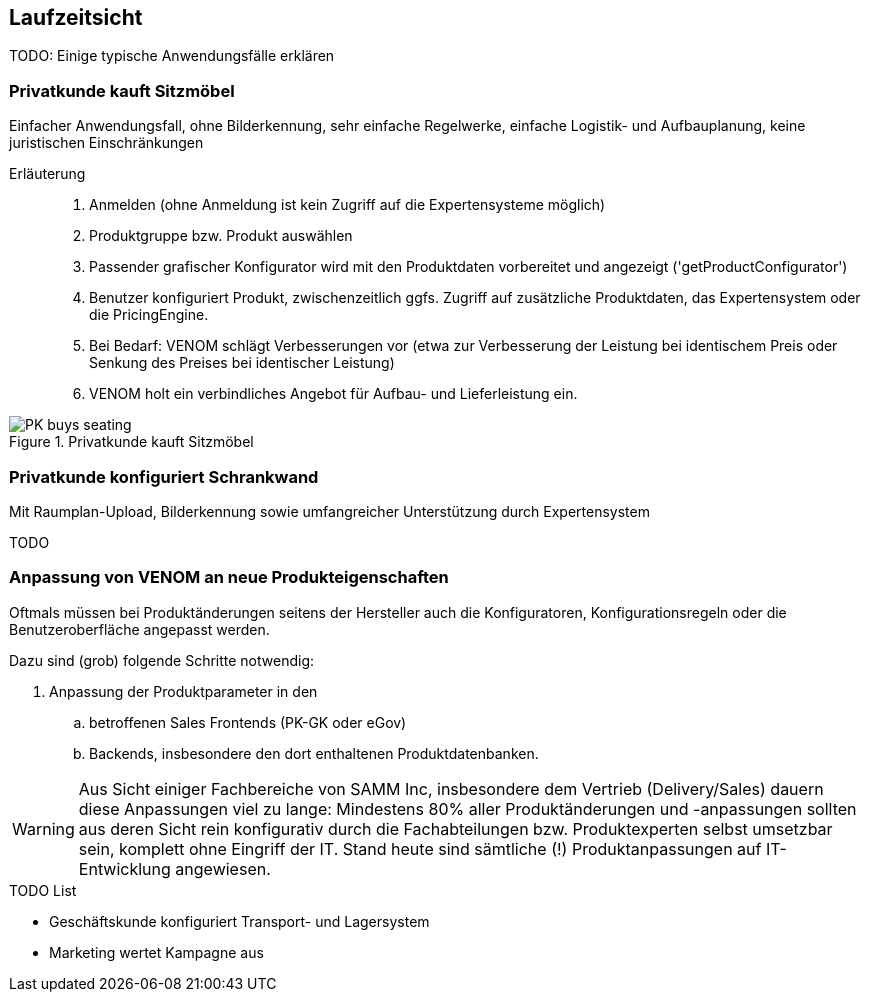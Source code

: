 
== Laufzeitsicht

TODO: Einige typische Anwendungsfälle erklären

=== Privatkunde kauft Sitzmöbel
Einfacher Anwendungsfall, ohne Bilderkennung, sehr einfache
Regelwerke, einfache Logistik- und Aufbauplanung, keine juristischen Einschränkungen


Erläuterung::
. Anmelden (ohne Anmeldung ist kein Zugriff auf die Expertensysteme möglich)
. Produktgruppe bzw. Produkt auswählen 
. Passender grafischer Konfigurator wird mit den Produktdaten vorbereitet und angezeigt ('getProductConfigurator')
. Benutzer konfiguriert Produkt, zwischenzeitlich ggfs. Zugriff auf zusätzliche Produktdaten, das Expertensystem oder die PricingEngine.
. Bei Bedarf: VENOM schlägt Verbesserungen vor (etwa zur Verbesserung der Leistung bei identischem Preis oder Senkung des Preises bei identischer Leistung)
. VENOM holt ein verbindliches Angebot für Aufbau- und Lieferleistung ein. 


image::PK-buys-seating.png[title="Privatkunde kauft Sitzmöbel"]

=== Privatkunde konfiguriert Schrankwand 
Mit Raumplan-Upload, Bilderkennung sowie umfangreicher 
Unterstützung durch Expertensystem

TODO

=== Anpassung von VENOM an neue Produkteigenschaften
Oftmals müssen bei Produktänderungen seitens der Hersteller
auch die Konfiguratoren, Konfigurationsregeln oder
die Benutzeroberfläche angepasst werden.

Dazu sind (grob) folgende Schritte notwendig:

. Anpassung der Produktparameter in den 
.. betroffenen Sales Frontends (PK-GK oder eGov)
.. Backends, insbesondere den dort enthaltenen Produktdatenbanken.


[WARNING]
--
Aus Sicht einiger Fachbereiche von SAMM Inc, insbesondere dem Vertrieb (Delivery/Sales) dauern diese Anpassungen viel zu lange: Mindestens 80% aller Produktänderungen und -anpassungen sollten aus deren Sicht rein konfigurativ durch die Fachabteilungen bzw. Produktexperten selbst umsetzbar sein, komplett ohne Eingriff der IT. Stand heute sind sämtliche (!) Produktanpassungen auf IT-Entwicklung angewiesen. 
--

.TODO List
* Geschäftskunde konfiguriert Transport- und Lagersystem

* Marketing wertet Kampagne aus

